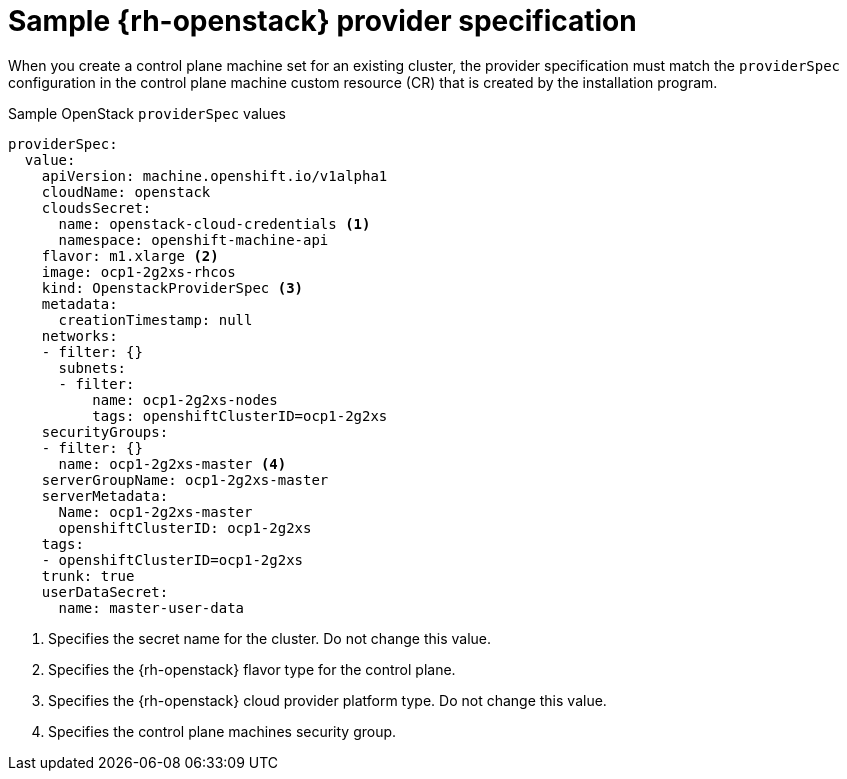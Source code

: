// Module included in the following assemblies:
//
// * machine_management/cpmso-configuration.adoc

:_content-type: REFERENCE
[id="cpmso-yaml-provider-spec-openstack_{context}"]
= Sample {rh-openstack} provider specification

When you create a control plane machine set for an existing cluster, the provider specification must match the `providerSpec` configuration in the control plane machine custom resource (CR) that is created by the installation program.

.Sample OpenStack `providerSpec` values
[source,yaml]
----
providerSpec:
  value:
    apiVersion: machine.openshift.io/v1alpha1
    cloudName: openstack
    cloudsSecret:
      name: openstack-cloud-credentials <1>
      namespace: openshift-machine-api
    flavor: m1.xlarge <2>
    image: ocp1-2g2xs-rhcos
    kind: OpenstackProviderSpec <3>
    metadata:
      creationTimestamp: null
    networks:
    - filter: {}
      subnets:
      - filter:
          name: ocp1-2g2xs-nodes
          tags: openshiftClusterID=ocp1-2g2xs
    securityGroups:
    - filter: {}
      name: ocp1-2g2xs-master <4>
    serverGroupName: ocp1-2g2xs-master
    serverMetadata:
      Name: ocp1-2g2xs-master
      openshiftClusterID: ocp1-2g2xs
    tags:
    - openshiftClusterID=ocp1-2g2xs
    trunk: true
    userDataSecret:
      name: master-user-data
----
<1> Specifies the secret name for the cluster. Do not change this value.
<2> Specifies the {rh-openstack} flavor type for the control plane.
<3> Specifies the {rh-openstack} cloud provider platform type. Do not change this value.
<4> Specifies the control plane machines security group.